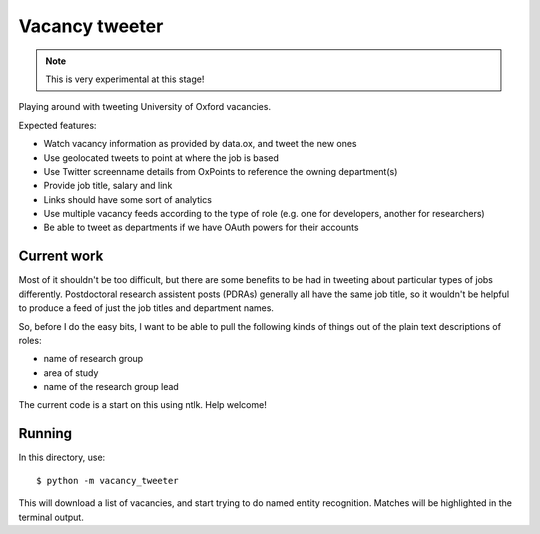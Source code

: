 Vacancy tweeter
===============

.. note::

   This is very experimental at this stage!

Playing around with tweeting University of Oxford vacancies.

Expected features:

* Watch vacancy information as provided by data.ox, and tweet the new ones
* Use geolocated tweets to point at where the job is based
* Use Twitter screenname details from OxPoints to reference the owning department(s)
* Provide job title, salary and link
* Links should have some sort of analytics
* Use multiple vacancy feeds according to the type of role (e.g. one for developers, another for researchers)
* Be able to tweet as departments if we have OAuth powers for their accounts

Current work
------------

Most of it shouldn't be too difficult, but there are some benefits to be had in
tweeting about particular types of jobs differently. Postdoctoral research
assistent posts (PDRAs) generally all have the same job title, so it wouldn't
be helpful to produce a feed of just the job titles and department names.

So, before I do the easy bits, I want to be able to pull the following kinds of
things out of the plain text descriptions of roles:

* name of research group
* area of study
* name of the research group lead

The current code is a start on this using ntlk. Help welcome!

Running
-------

In this directory, use::

    $ python -m vacancy_tweeter

This will download a list of vacancies, and start trying to do named entity
recognition. Matches will be highlighted in the terminal output.

